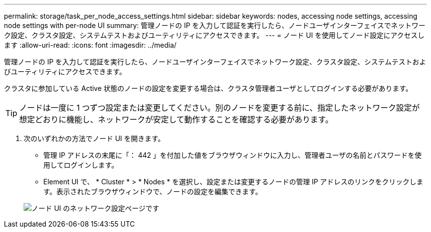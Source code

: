 ---
permalink: storage/task_per_node_access_settings.html 
sidebar: sidebar 
keywords: nodes, accessing node settings, accessing node settings with per-node UI 
summary: 管理ノードの IP を入力して認証を実行したら、ノードユーザインターフェイスでネットワーク設定、クラスタ設定、システムテストおよびユーティリティにアクセスできます。 
---
= ノード UI を使用してノード設定にアクセスします
:allow-uri-read: 
:icons: font
:imagesdir: ../media/


[role="lead"]
管理ノードの IP を入力して認証を実行したら、ノードユーザインターフェイスでネットワーク設定、クラスタ設定、システムテストおよびユーティリティにアクセスできます。

クラスタに参加している Active 状態のノードの設定を変更する場合は、クラスタ管理者ユーザとしてログインする必要があります。


TIP: ノードは一度に 1 つずつ設定または変更してください。別のノードを変更する前に、指定したネットワーク設定が想定どおりに機能し、ネットワークが安定して動作することを確認する必要があります。

. 次のいずれかの方法でノード UI を開きます。
+
** 管理 IP アドレスの末尾に「： 442 」を付加した値をブラウザウィンドウに入力し、管理者ユーザの名前とパスワードを使用してログインします。
** Element UI で、 * Cluster * > * Nodes * を選択し、設定または変更するノードの管理 IP アドレスのリンクをクリックします。表示されたブラウザウィンドウで、ノードの設定を編集できます。


+
image::../media/per_node_ui_hcc_skin.png[ノード UI のネットワーク設定ページです]


